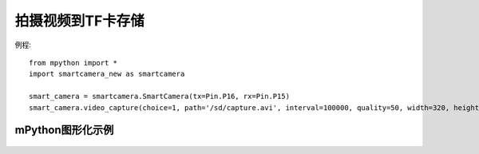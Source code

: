 拍摄视频到TF卡存储
===================

例程::

    from mpython import *
    import smartcamera_new as smartcamera

    smart_camera = smartcamera.SmartCamera(tx=Pin.P16, rx=Pin.P15)
    smart_camera.video_capture(choice=1, path='/sd/capture.avi', interval=100000, quality=50, width=320, height=240, duration=10)



mPython图形化示例
----------------
.. figure:: /_static/image/example/video.png
    :align: center
    :width: 1080